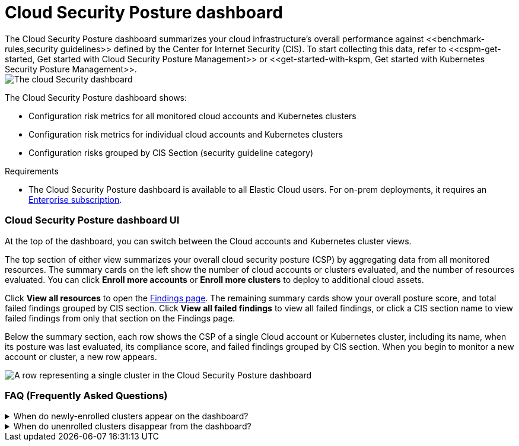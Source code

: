 [[cloud-posture-dashboard]]
// Note: This page is intentionally duplicated by docs/cloud-native-security/cloud-nat-sec-posture.asciidoc. When you update this page, update that page to match. And careful with the anchor links because they should not match.

= Cloud Security Posture dashboard
The Cloud Security Posture dashboard summarizes your cloud infrastructure's overall performance against <<benchmark-rules,security guidelines>> defined by the Center for Internet Security (CIS). To start collecting this data, refer to <<cspm-get-started, Get started with Cloud Security Posture Management>> or <<get-started-with-kspm, Get started with Kubernetes Security Posture Management>>.

[role="screenshot"]
image::images/cloud-sec-dashboard.png[The cloud Security dashboard]

The Cloud Security Posture dashboard shows:

* Configuration risk metrics for all monitored cloud accounts and Kubernetes clusters
* Configuration risk metrics for individual cloud accounts and Kubernetes clusters
* Configuration risks grouped by CIS Section (security guideline category)

.Requirements
[sidebar]
--
* The Cloud Security Posture dashboard is available to all Elastic Cloud users. For on-prem deployments, it requires an https://www.elastic.co/pricing[Enterprise subscription].
--

[discrete]
[[cloud-posture-dashboard-UI]]
=== Cloud Security Posture dashboard UI

At the top of the dashboard, you can switch between the Cloud accounts and Kubernetes cluster views.

The top section of either view summarizes your overall cloud security posture (CSP) by aggregating data from all monitored resources. The summary cards on the left show the number of cloud accounts or clusters evaluated, and the number of resources evaluated. You can click *Enroll more accounts* or *Enroll more clusters* to deploy to additional cloud assets. 

Click *View all resources* to open the <<findings-page, Findings page>>. The remaining summary cards show your overall posture score, and total failed findings grouped by CIS section. Click *View all failed findings* to view all failed findings, or click a CIS section name to view failed findings from only that section on the Findings page.

Below the summary section, each row shows the CSP of a single Cloud account or Kubernetes cluster, including its name, when its posture was last evaluated, its compliance score, and failed findings grouped by CIS section. When you begin to monitor a new account or cluster, a new row appears.

[role="screenshot"]
image::images/cloud-sec-dashboard-individual-row.png[A row representing a single cluster in the Cloud Security Posture dashboard]

[discrete]
[[cloud-posture-dashboard-faq]]
=== FAQ (Frequently Asked Questions)

.When do newly-enrolled clusters appear on the dashboard?
[%collapsible]
====
It can take up to 10 minutes for deployment, resource fetching, evaluation, and data processing before a newly-enrolled cluster appears on the dashboard.
====

.When do unenrolled clusters disappear from the dashboard?
[%collapsible]
====
A cluster will disappear as soon as the KSPM integration fetches data while that cluster is not enrolled. The fetch process repeats every four hours, which means a newly unenrolled cluster can take a maximum of four hours to disappear from the dashboard.
====
